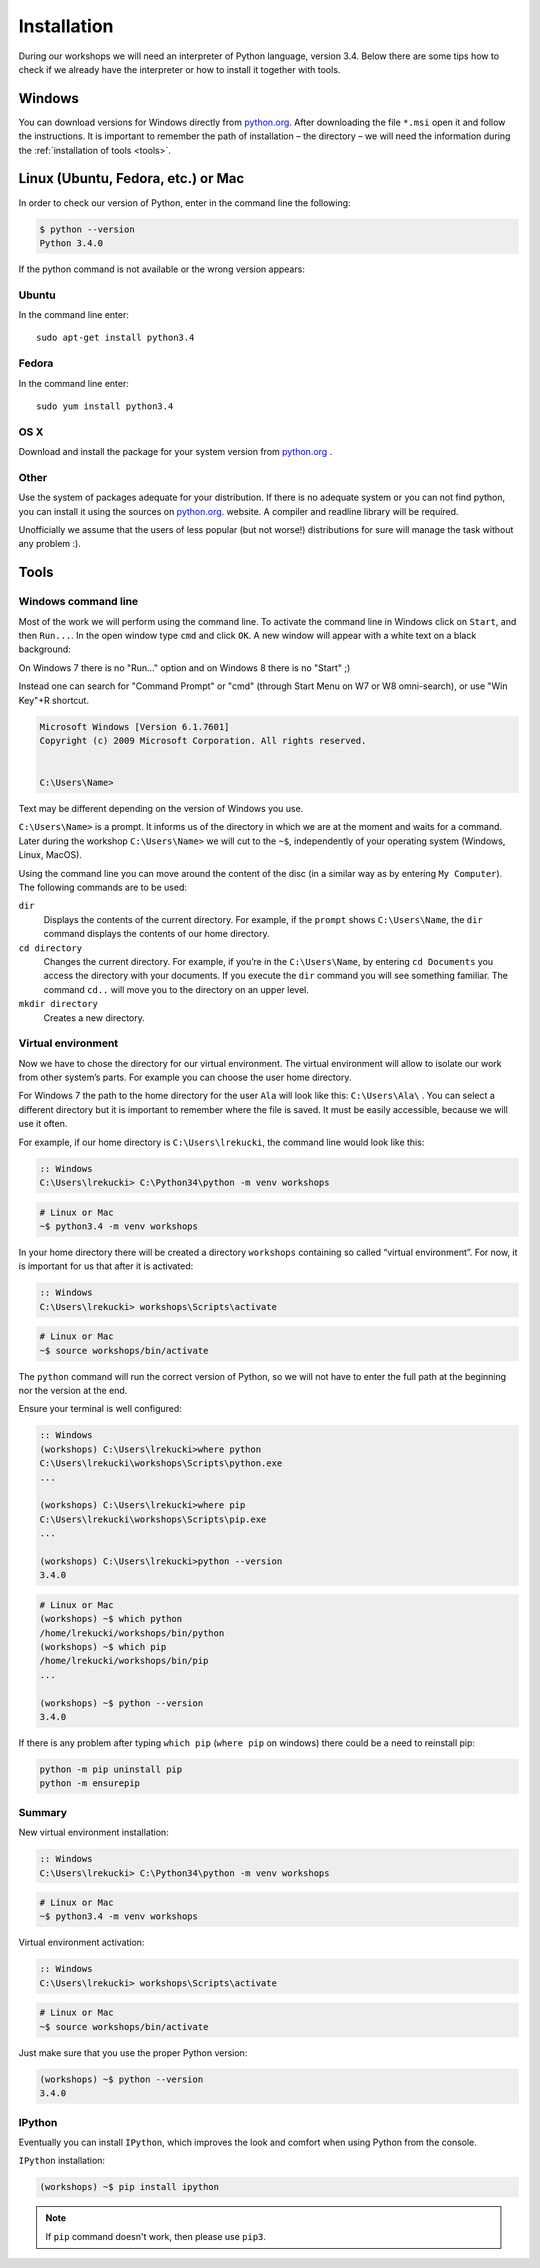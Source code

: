 ============
Installation
============

During our workshops we will need an interpreter of Python language, version 3.4. Below there are some tips how to check if we already have the interpreter or how to install it together with tools.

Windows
=======

You can download versions for Windows directly from `python.org`_.
After downloading the file  ``*.msi`` open it and follow the instructions.
It is important to remember the path of installation – the directory – we will need the information during the :ref:`installation of tools <tools>`.


Linux (Ubuntu, Fedora, etc.) or Mac
===================================

In order to check our version of Python, enter in the command line the following:

.. code-block:: sh

    $ python --version
    Python 3.4.0

If the python command is not available or the wrong version appears:

Ubuntu
------

In the command line enter::

    sudo apt-get install python3.4

Fedora
------

In the command line enter::

    sudo yum install python3.4

OS X
----

Download and install the package for your system version from `python.org`_ .


Other
-----

Use the system of packages adequate for your distribution. If there is no adequate system
or you can not find python, you can install it using the sources on `python.org`_. website.
A compiler and readline library will be required.

Unofficially we assume that the users of less popular (but not worse!) distributions
for sure will manage the task without any problem :).



.. _tools:

Tools
=====

Windows command line
--------------------

Most of the work we will perform using the command line. To activate the command line in Windows
click on ``Start``, and then ``Run...``. In the open window type ``cmd`` and click ``OK``.
A new window will appear with a white text on a black background:

On Windows 7 there is no "Run..." option and on Windows 8 there is no "Start" ;)

Instead one can search for "Command Prompt" or "cmd" (through Start Menu on W7 or W8 omni-search), or use "Win Key"+R shortcut.


.. code-block:: bat

    Microsoft Windows [Version 6.1.7601]
    Copyright (c) 2009 Microsoft Corporation. All rights reserved.


    C:\Users\Name>

Text may be different depending on the version of Windows you use.

``C:\Users\Name>``  is a prompt. It informs us of the directory in which we are
at the moment and waits for a command.
Later during the workshop ``C:\Users\Name>`` we will cut to the  ``~$``, independently of your
operating system (Windows, Linux, MacOS).

Using the command line you can move around the content of the disc (in a similar way as by entering
``My Computer``).  The following commands are to be used:

``dir``
    Displays the contents of the current directory. For example, if the ``prompt``
    shows  ``C:\Users\Name``, the ``dir`` command displays the contents of our home directory.

``cd directory``
    Changes the current directory. For example, if you’re in the ``C:\Users\Name``,
    by entering ``cd Documents`` you access the directory with your documents. If you execute the
    ``dir`` command you will see something familiar.
    The command  ``cd..`` will move you to the directory on an upper level.

``mkdir directory``
    Creates a new directory.


Virtual environment
-------------------

Now we have to chose the directory for our virtual environment. The virtual environment will allow to
isolate our work from other system’s parts. For example you can choose the user home directory.

 For Windows 7 the path to the home directory for the user  ``Ala`` will look like this:
``C:\Users\Ala\`` . You can select a different directory but it is important to remember where the
file is saved. It must be easily accessible, because we will use it often. 

For example, if our home directory is ``C:\Users\lrekucki``, the command line would look like this:

.. code-block:: bat

    :: Windows
    C:\Users\lrekucki> C:\Python34\python -m venv workshops

.. code-block:: sh

    # Linux or Mac
    ~$ python3.4 -m venv workshops


In your home directory there will be created a directory ``workshops`` containing so called “virtual
environment”.
For now, it is important for us that after it is activated:

.. code-block:: bat

    :: Windows
    C:\Users\lrekucki> workshops\Scripts\activate

.. code-block:: sh

    # Linux or Mac
    ~$ source workshops/bin/activate

The ``python`` command will run the correct version of Python, so we will not have to enter the full
path at the beginning nor the version at the end.


Ensure your terminal is well configured:

.. code-block:: bat

    :: Windows
    (workshops) C:\Users\lrekucki>where python
    C:\Users\lrekucki\workshops\Scripts\python.exe
    ...

    (workshops) C:\Users\lrekucki>where pip
    C:\Users\lrekucki\workshops\Scripts\pip.exe
    ...

    (workshops) C:\Users\lrekucki>python --version
    3.4.0

.. code-block:: sh

    # Linux or Mac
    (workshops) ~$ which python
    /home/lrekucki/workshops/bin/python
    (workshops) ~$ which pip
    /home/lrekucki/workshops/bin/pip
    ...

    (workshops) ~$ python --version
    3.4.0


.. _python.org: http://python.org/download/releases/3.4.0/

If there is any problem after typing ``which pip`` (``where pip`` on windows) there could be a need to reinstall pip:

.. code-block:: sh

    python -m pip uninstall pip
    python -m ensurepip

Summary
-------

New virtual environment installation:

.. code-block:: bat

    :: Windows
    C:\Users\lrekucki> C:\Python34\python -m venv workshops

.. code-block:: sh

    # Linux or Mac
    ~$ python3.4 -m venv workshops

Virtual environment activation:

.. code-block:: bat

    :: Windows
    C:\Users\lrekucki> workshops\Scripts\activate

.. code-block:: sh

    # Linux or Mac
    ~$ source workshops/bin/activate

Just make sure that you use the proper Python version:

.. code-block:: sh

    (workshops) ~$ python --version
    3.4.0


IPython
-------

Eventually you can install ``IPython``, which improves the look and comfort when using Python
from the console.

``IPython`` installation:

.. code-block:: sh

    (workshops) ~$ pip install ipython

    
.. note::

   If ``pip`` command doesn't work, then please use ``pip3``.
